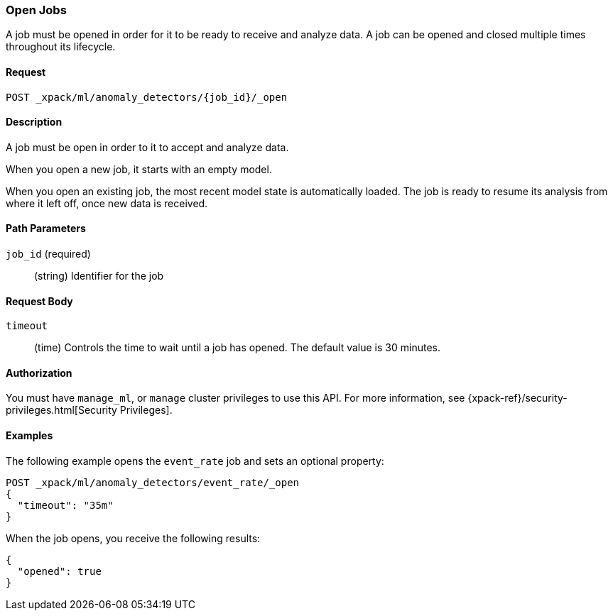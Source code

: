 [role="xpack"]
[[ml-open-job]]
=== Open Jobs

A job must be opened in order for it to be ready to receive and analyze data.
A job can be opened and closed multiple times throughout its lifecycle.


==== Request

`POST _xpack/ml/anomaly_detectors/{job_id}/_open`


==== Description

A job must be open in order to it to accept and analyze data.

When you open a new job, it starts with an empty model.

When you open an existing job, the most recent model state is automatically loaded.
The job is ready to resume its analysis from where it left off, once new data is received.


==== Path Parameters

`job_id` (required)::
(string) Identifier for the job


==== Request Body

`timeout`::
  (time) Controls the time to wait until a job has opened.
  The default value is 30 minutes.


==== Authorization

You must have `manage_ml`, or `manage` cluster privileges to use this API.
For more information, see
{xpack-ref}/security-privileges.html[Security Privileges].
//<<privileges-list-cluster>>.


==== Examples

The following example opens the `event_rate` job and sets an optional property:

[source,js]
--------------------------------------------------
POST _xpack/ml/anomaly_detectors/event_rate/_open
{
  "timeout": "35m"
}
--------------------------------------------------
// CONSOLE
// TEST[skip:todo]

When the job opens, you receive the following results:
[source,js]
----
{
  "opened": true
}
----
